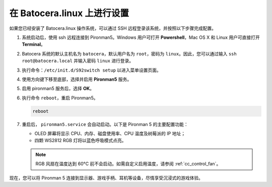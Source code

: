 .. _set_up_batocera:

在 Batocera.linux 上进行设置
=========================================================

如果您已经安装了 Batocera.linux 操作系统，可以通过 SSH 远程登录该系统，并按照以下步骤完成配置。

#. 系统启动后，使用 ssh 远程连接到 Pironman5。Windows 用户可打开 **Powershell**，Mac OS X 和 Linux 用户可直接打开 **Terminal**。

   .. image:: img/batocera_powershell.png
      :width: 90%


#. Batocera 系统的默认主机名为 ``batocera``，默认用户名为 ``root``，密码为 ``linux``。因此，您可以通过输入 ``ssh root@batocera.local`` 并输入密码 ``linux`` 进行登录。

   .. image:: img/batocera_login.png
      :width: 90%

#. 执行命令：``/etc/init.d/S92switch setup`` 以进入菜单设置页面。

   .. image:: img/batocera_configure.png  
      :width: 90%

#. 使用方向键下移至底部，选择并启用 **Pironman5** 服务。

   .. image:: img/batocera_configure_pironman5.png
      :width: 90%

#. 启用 pironman5 服务后，选择 **OK**。

   .. image:: img/batocera_configure_pironman5_ok.png
      :width: 90%

#. 执行命令 ``reboot``，重启 Pironman5。

   .. code-block:: shell

      reboot

#. 重启后， ``pironman5.service`` 会自动启动。以下是 Pironman 5 的主要配置功能：

   * OLED 屏幕将显示 CPU、内存、磁盘使用率、CPU 温度及树莓派的 IP 地址；
   * 四颗 WS2812 RGB 灯将以蓝色呼吸模式点亮。

   .. note::

     RGB 风扇在温度达到 60°C 前不会启动。如需自定义启用温度，请参阅 :ref:`cc_control_fan`。

现在，您可以将 Pironman 5 连接到显示器、游戏手柄、耳机等设备，尽情享受沉浸式的游戏体验。
